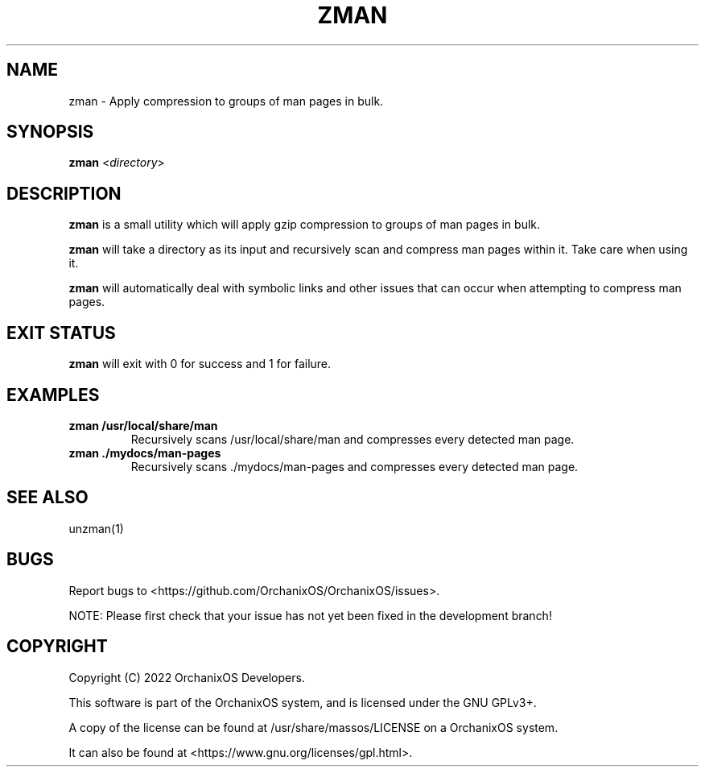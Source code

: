 .TH "ZMAN" "1" "May 2022" "zman" "OrchanixOS System Utilities"
.hy
.SH NAME
.PP
zman - Apply compression to groups of man pages in bulk.
.SH SYNOPSIS
.PP
\f[B]zman\f[R] <\f[I]directory\f[R]>
.SH DESCRIPTION
.PP
\f[B]zman\f[R] is a small utility which will apply gzip compression to groups of man pages in bulk.

\f[B]zman\f[R] will take a directory as its input and recursively scan and compress man pages within it. Take care when using it.

\f[B]zman\f[R] will automatically deal with symbolic links and other issues that can occur when attempting to compress man pages.
.SH EXIT STATUS
.PP
\f[B]zman\f[R] will exit with 0 for success and 1 for failure.
.SH EXAMPLES
.TP
\f[B]zman /usr/local/share/man\f[R]
Recursively scans /usr/local/share/man and compresses every detected man page.
.TP
\f[B]zman ./mydocs/man-pages\f[R]
Recursively scans ./mydocs/man-pages and compresses every detected man page.
.SH SEE ALSO
.TP
unzman(1)
.SH BUGS
.PP
Report bugs to <https://github.com/OrchanixOS/OrchanixOS/issues>.

NOTE: Please first check that your issue has not yet been fixed in the development branch!
.SH COPYRIGHT
.PP
Copyright (C) 2022 OrchanixOS Developers.

This software is part of the OrchanixOS system, and is licensed under the GNU GPLv3+.

A copy of the license can be found at /usr/share/massos/LICENSE on a OrchanixOS system.

It can also be found at <https://www.gnu.org/licenses/gpl.html>.
